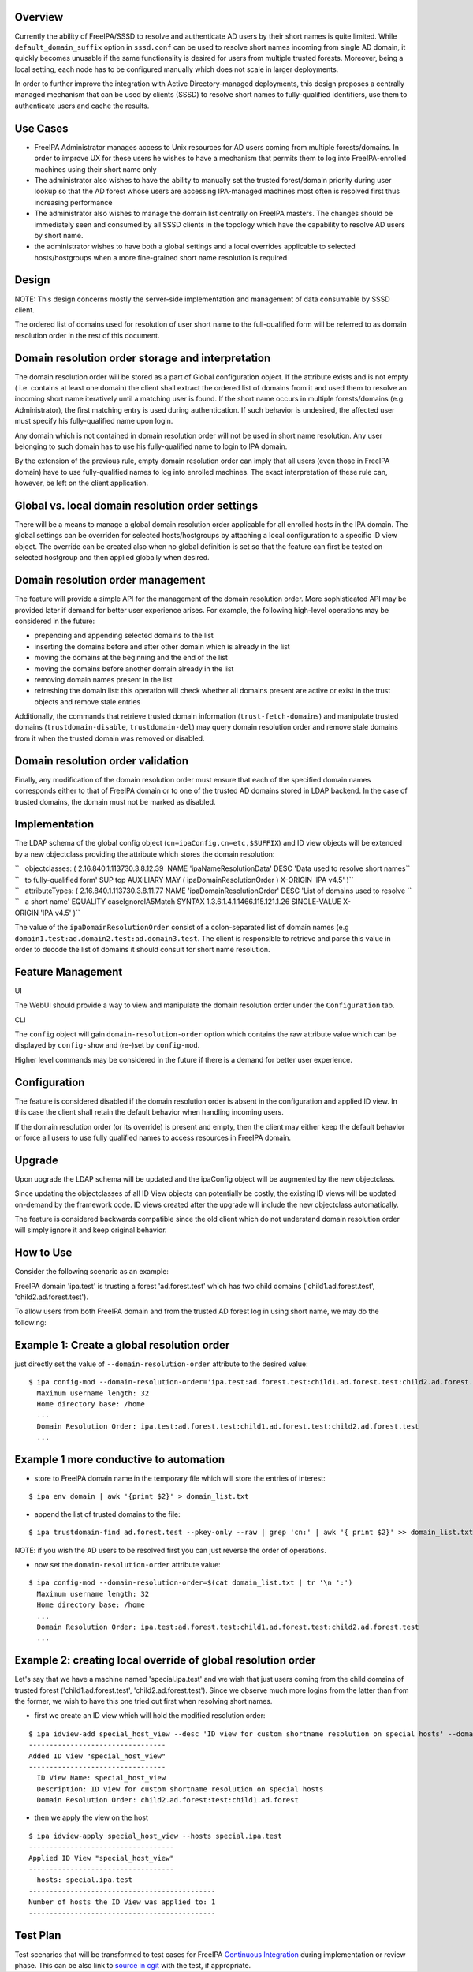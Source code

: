 Overview
--------

Currently the ability of FreeIPA/SSSD to resolve and authenticate AD
users by their short names is quite limited. While
``default_domain_suffix`` option in ``sssd.conf`` can be used to resolve
short names incoming from single AD domain, it quickly becomes unusable
if the same functionality is desired for users from multiple trusted
forests. Moreover, being a local setting, each node has to be configured
manually which does not scale in larger deployments.

In order to further improve the integration with Active
Directory-managed deployments, this design proposes a centrally managed
mechanism that can be used by clients (SSSD) to resolve short names to
fully-qualified identifiers, use them to authenticate users and cache
the results.



Use Cases
---------

-  FreeIPA Administrator manages access to Unix resources for AD users
   coming from multiple forests/domains. In order to improve UX for
   these users he wishes to have a mechanism that permits them to log
   into FreeIPA-enrolled machines using their short name only

-  The administrator also wishes to have the ability to manually set the
   trusted forest/domain priority during user lookup so that the AD
   forest whose users are accessing IPA-managed machines most often is
   resolved first thus increasing performance

-  The administrator also wishes to manage the domain list centrally on
   FreeIPA masters. The changes should be immediately seen and consumed
   by all SSSD clients in the topology which have the capability to
   resolve AD users by short name.

-  the administrator wishes to have both a global settings and a local
   overrides applicable to selected hosts/hostgroups when a more
   fine-grained short name resolution is required

Design
------

NOTE: This design concerns mostly the server-side implementation and
management of data consumable by SSSD client.

The ordered list of domains used for resolution of user short name to
the full-qualified form will be referred to as domain resolution order
in the rest of this document.



Domain resolution order storage and interpretation
----------------------------------------------------------------------------------------------

The domain resolution order will be stored as a part of Global
configuration object. If the attribute exists and is not empty ( i.e.
contains at least one domain) the client shall extract the ordered list
of domains from it and used them to resolve an incoming short name
iteratively until a matching user is found. If the short name occurs in
multiple forests/domains (e.g. Administrator), the first matching entry
is used during authentication. If such behavior is undesired, the
affected user must specify his fully-qualified name upon login.

Any domain which is not contained in domain resolution order will not be
used in short name resolution. Any user belonging to such domain has to
use his fully-qualified name to login to IPA domain.

By the extension of the previous rule, empty domain resolution order can
imply that all users (even those in FreeIPA domain) have to use
fully-qualified names to log into enrolled machines. The exact
interpretation of these rule can, however, be left on the client
application.



Global vs. local domain resolution order settings
----------------------------------------------------------------------------------------------

There will be a means to manage a global domain resolution order
applicable for all enrolled hosts in the IPA domain. The global settings
can be overriden for selected hosts/hostgroups by attaching a local
configuration to a specific ID view object. The override can be created
also when no global definition is set so that the feature can first be
tested on selected hostgroup and then applied globally when desired.



Domain resolution order management
----------------------------------------------------------------------------------------------

The feature will provide a simple API for the management of the domain
resolution order. More sophisticated API may be provided later if demand
for better user experience arises. For example, the following high-level
operations may be considered in the future:

-  prepending and appending selected domains to the list
-  inserting the domains before and after other domain which is already
   in the list
-  moving the domains at the beginning and the end of the list
-  moving the domains before another domain already in the list
-  removing domain names present in the list
-  refreshing the domain list: this operation will check whether all
   domains present are active or exist in the trust objects and remove
   stale entries

Additionally, the commands that retrieve trusted domain information
(``trust-fetch-domains``) and manipulate trusted domains
(``trustdomain-disable``, ``trustdomain-del``) may query domain
resolution order and remove stale domains from it when the trusted
domain was removed or disabled.



Domain resolution order validation
----------------------------------------------------------------------------------------------

Finally, any modification of the domain resolution order must ensure
that each of the specified domain names corresponds either to that of
FreeIPA domain or to one of the trusted AD domains stored in LDAP
backend. In the case of trusted domains, the domain must not be marked
as disabled.

Implementation
--------------

The LDAP schema of the global config object
(``cn=ipaConfig,cn=etc,$SUFFIX``) and ID view objects will be extended
by a new objectclass providing the attribute which stores the domain
resolution:

| ``   objectclasses: ( 2.16.840.1.113730.3.8.12.39  NAME 'ipaNameResolutionData' DESC 'Data used to resolve short names``
| ``   to fully-qualified form' SUP top AUXILIARY MAY ( ipaDomainResolutionOrder ) X-ORIGIN 'IPA v4.5' )``

| ``   attributeTypes: ( 2.16.840.1.113730.3.8.11.77 NAME 'ipaDomainResolutionOrder' DESC 'List of domains used to resolve ``
| ``   a short name' EQUALITY caseIgnoreIA5Match SYNTAX 1.3.6.1.4.1.1466.115.121.1.26 SINGLE-VALUE X-ORIGIN 'IPA v4.5' )``

The value of the ``ipaDomainResolutionOrder`` consist of a
colon-separated list of domain names (e.g
``domain1.test:ad.domain2.test:ad.domain3.test``. The client is
responsible to retrieve and parse this value in order to decode the list
of domains it should consult for short name resolution.



Feature Management
------------------

UI

The WebUI should provide a way to view and manipulate the domain
resolution order under the ``Configuration`` tab.

CLI

The ``config`` object will gain ``domain-resolution-order`` option which
contains the raw attribute value which can be displayed by
``config-show`` and (re-)set by ``config-mod``.

Higher level commands may be considered in the future if there is a
demand for better user experience.

Configuration
----------------------------------------------------------------------------------------------

The feature is considered disabled if the domain resolution order is
absent in the configuration and applied ID view. In this case the client
shall retain the default behavior when handling incoming users.

If the domain resolution order (or its override) is present and empty,
then the client may either keep the default behavior or force all users
to use fully qualified names to access resources in FreeIPA domain.

Upgrade
-------

Upon upgrade the LDAP schema will be updated and the ipaConfig object
will be augmented by the new objectclass.

Since updating the objectclasses of all ID View objects can potentially
be costly, the existing ID views will be updated on-demand by the
framework code. ID views created after the upgrade will include the new
objectclass automatically.

The feature is considered backwards compatible since the old client
which do not understand domain resolution order will simply ignore it
and keep original behavior.



How to Use
----------

Consider the following scenario as an example:

FreeIPA domain 'ipa.test' is trusting a forest 'ad.forest.test' which
has two child domains ('child1.ad.forest.test',
'child2.ad.forest.test').

To allow users from both FreeIPA domain and from the trusted AD forest
log in using short name, we may do the following:



Example 1: Create a global resolution order
----------------------------------------------------------------------------------------------

just directly set the value of ``--domain-resolution-order`` attribute
to the desired value:

::

   $ ipa config-mod --domain-resolution-order='ipa.test:ad.forest.test:child1.ad.forest.test:child2.ad.forest.test'
     Maximum username length: 32
     Home directory base: /home
     ...
     Domain Resolution Order: ipa.test:ad.forest.test:child1.ad.forest.test:child2.ad.forest.test
     ...



Example 1 more conductive to automation
----------------------------------------------------------------------------------------------

-  store to FreeIPA domain name in the temporary file which will store
   the entries of interest:

::

   $ ipa env domain | awk '{print $2}' > domain_list.txt 

-  append the list of trusted domains to the file:

::

    $ ipa trustdomain-find ad.forest.test --pkey-only --raw | grep 'cn:' | awk '{ print $2}' >> domain_list.txt

NOTE: if you wish the AD users to be resolved first you can just reverse
the order of operations.

-  now set the ``domain-resolution-order`` attribute value:

::

   $ ipa config-mod --domain-resolution-order=$(cat domain_list.txt | tr '\n ':')
     Maximum username length: 32
     Home directory base: /home
     ...
     Domain Resolution Order: ipa.test:ad.forest.test:child1.ad.forest.test:child2.ad.forest.test
     ...



Example 2: creating local override of global resolution order
----------------------------------------------------------------------------------------------

Let's say that we have a machine named 'special.ipa.test' and we wish
that just users coming from the child domains of trusted forest
('child1.ad.forest.test', 'child2.ad.forest.test'). Since we observe
much more logins from the latter than from the former, we wish to have
this one tried out first when resolving short names.

-  first we create an ID view which will hold the modified resolution
   order:

::

   $ ipa idview-add special_host_view --desc 'ID view for custom shortname resolution on special hosts' --domain-resolution-order 'child2.ad.forest:test:child1.ad.forest'
   ---------------------------------
   Added ID View "special_host_view"
   ---------------------------------
     ID View Name: special_host_view
     Description: ID view for custom shortname resolution on special hosts
     Domain Resolution Order: child2.ad.forest:test:child1.ad.forest

-  then we apply the view on the host

::

   $ ipa idview-apply special_host_view --hosts special.ipa.test
   -----------------------------------
   Applied ID View "special_host_view"
   -----------------------------------
     hosts: special.ipa.test
   ---------------------------------------------
   Number of hosts the ID View was applied to: 1
   ---------------------------------------------



Test Plan
---------

Test scenarios that will be transformed to test cases for FreeIPA
`Continuous Integration <V3/Integration_testing>`__ during
implementation or review phase. This can be also link to `source in
cgit <https://git.fedorahosted.org/cgit/freeipa.git/>`__ with the test,
if appropriate.
